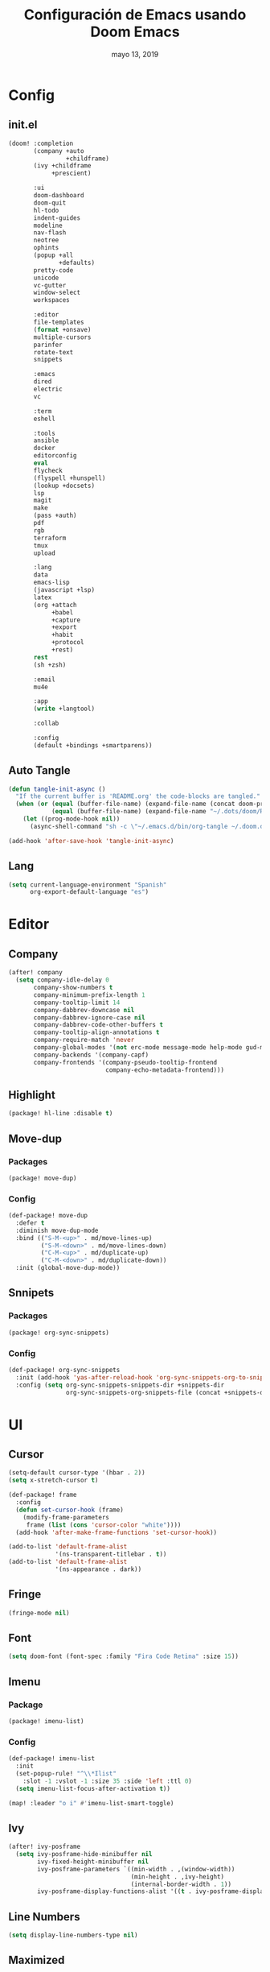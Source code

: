 #+TITLE:   Configuración de Emacs usando Doom Emacs
#+DATE:    mayo 13, 2019
#+SINCE:   {replace with next tagged release version}

* Config
** init.el
#+BEGIN_SRC emacs-lisp :tangle init.el
(doom! :completion
       (company +auto
                +childframe)
       (ivy +childframe
            +prescient)

       :ui
       doom-dashboard
       doom-quit
       hl-todo
       indent-guides
       modeline
       nav-flash
       neotree
       ophints
       (popup +all
              +defaults)
       pretty-code
       unicode
       vc-gutter
       window-select
       workspaces

       :editor
       file-templates
       (format +onsave)
       multiple-cursors
       parinfer
       rotate-text
       snippets

       :emacs
       dired
       electric
       vc

       :term
       eshell

       :tools
       ansible
       docker
       editorconfig
       eval
       flycheck
       (flyspell +hunspell)
       (lookup +docsets)
       lsp
       magit
       make
       (pass +auth)
       pdf
       rgb
       terraform
       tmux
       upload

       :lang
       data
       emacs-lisp
       (javascript +lsp)
       latex
       (org +attach
            +babel
            +capture
            +export
            +habit
            +protocol
            +rest)
       rest
       (sh +zsh)

       :email
       mu4e

       :app
       (write +langtool)

       :collab

       :config
       (default +bindings +smartparens))
#+END_SRC
** Auto Tangle
#+BEGIN_SRC emacs-lisp :tangle config.el
(defun tangle-init-async ()
  "If the current buffer is 'README.org' the code-blocks are tangled."
  (when (or (equal (buffer-file-name) (expand-file-name (concat doom-private-dir "README.org")))
            (equal (buffer-file-name) (expand-file-name "~/.dots/doom/README.org")))
    (let ((prog-mode-hook nil))
      (async-shell-command "sh -c \"~/.emacs.d/bin/org-tangle ~/.doom.d/README.org\"" "*Messages*"))))

(add-hook 'after-save-hook 'tangle-init-async)
#+END_SRC
** Lang
#+BEGIN_SRC emacs-lisp :tangle config.el
(setq current-language-environment "Spanish"
      org-export-default-language "es")
#+END_SRC
* Editor
** Company
#+BEGIN_SRC emacs-lisp :tangle config.el
 (after! company
   (setq company-idle-delay 0
        company-show-numbers t
        company-minimum-prefix-length 1
        company-tooltip-limit 14
        company-dabbrev-downcase nil
        company-dabbrev-ignore-case nil
        company-dabbrev-code-other-buffers t
        company-tooltip-align-annotations t
        company-require-match 'never
        company-global-modes '(not erc-mode message-mode help-mode gud-mode eshell-mode)
        company-backends '(company-capf)
        company-frontends '(company-pseudo-tooltip-frontend
                            company-echo-metadata-frontend)))
#+END_SRC
** Highlight
#+BEGIN_SRC emacs-lisp :tangle packages.el
(package! hl-line :disable t)
#+END_SRC
** Move-dup
*** Packages
#+BEGIN_SRC emacs-lisp :tangle packages.el
(package! move-dup)
#+END_SRC
*** Config
#+BEGIN_SRC emacs-lisp :tangle config.el
(def-package! move-dup
  :defer t
  :diminish move-dup-mode
  :bind (("S-M-<up>" . md/move-lines-up)
         ("S-M-<down>" . md/move-lines-down)
         ("C-M-<up>" . md/duplicate-up)
         ("C-M-<down>" . md/duplicate-down))
  :init (global-move-dup-mode))
#+END_SRC
** Snnipets
*** Packages
#+BEGIN_SRC emacs-lisp :tangle packages.el
(package! org-sync-snippets)
#+END_SRC
*** Config
#+BEGIN_SRC emacs-lisp :tangle config.el
(def-package! org-sync-snippets
  :init (add-hook 'yas-after-reload-hook 'org-sync-snippets-org-to-snippets)
  :config (setq org-sync-snippets-snippets-dir +snippets-dir
                org-sync-snippets-org-snippets-file (concat +snippets-dir "snippets.org")))
#+END_SRC
* UI
** Cursor
#+BEGIN_SRC emacs-lisp :tangle config.el
(setq-default cursor-type '(hbar . 2))
(setq x-stretch-cursor t)

(def-package! frame
  :config
  (defun set-cursor-hook (frame)
    (modify-frame-parameters
     frame (list (cons 'cursor-color "white"))))
  (add-hook 'after-make-frame-functions 'set-cursor-hook))

(add-to-list 'default-frame-alist
             '(ns-transparent-titlebar . t))
(add-to-list 'default-frame-alist
             '(ns-appearance . dark))
#+END_SRC
** Fringe
#+BEGIN_SRC emacs-lisp :tangle config.el
(fringe-mode nil)
#+END_SRC
** Font
#+BEGIN_SRC emacs-lisp :tangle config.el
(setq doom-font (font-spec :family "Fira Code Retina" :size 15))
#+END_SRC
** Imenu
*** Package
#+BEGIN_SRC emacs-lisp :tangle packages.el
(package! imenu-list)
#+END_SRC
*** Config
#+BEGIN_SRC emacs-lisp :tangle config.el
(def-package! imenu-list
  :init
  (set-popup-rule! "^\\*Ilist"
    :slot -1 :vslot -1 :size 35 :side 'left :ttl 0)
  (setq imenu-list-focus-after-activation t))

(map! :leader "o i" #'imenu-list-smart-toggle)
#+END_SRC
** Ivy
#+BEGIN_SRC emacs-lisp :tangle config.el
(after! ivy-posframe
  (setq ivy-posframe-hide-minibuffer nil
        ivy-fixed-height-minibuffer nil
        ivy-posframe-parameters `((min-width . ,(window-width))
                                  (min-height . ,ivy-height)
                                  (internal-border-width . 1))
        ivy-posframe-display-functions-alist '((t . ivy-posframe-display-at-window-bottom-left))))
#+END_SRC
** Line Numbers
#+BEGIN_SRC emacs-lisp :tangle config.el
(setq display-line-numbers-type nil)
#+END_SRC
** Maximized
#+BEGIN_SRC emacs-lisp :tangle config.el
(set-frame-parameter nil 'fullscreen 'maximized)
#+END_SRC
** Modeline
#+BEGIN_SRC emacs-lisp :tangle config.el
(after! doom-modeline
  (defun conf:doom-modeline--make-xpm-filter-args (args)
    "Force function to use `doom-modeline-height'.
     Instead of the calculation done in `doom-modeline-refresh-bars'.
     The minimum height is set to `frame-char-height' + 2."
    (list (car args) (cadr args) (max (+ (frame-char-height) 2) doom-modeline-height)))

  (advice-add 'doom-modeline--make-xpm :filter-args #'conf:doom-modeline--make-xpm-filter-args)

  (setq doom-modeline-icon nil
        doom-modeline-height 12
        doom-modeline-env-enable-python nil))
#+END_SRC
** Neotree
#+BEGIN_SRC emacs-lisp :tangle config.el
(def-package! shrink-path)

(after! neotree
  (setq neo-theme 'ascii
        neo-vc-integration nil
        neo-window-width 36
        neo-create-file-auto-open t
        neo-smart-open t
        neo-show-auto-change-root t
        neo-autorefresh nil
        neo-banner-message nil
        neo-mode-line-type 'neotree
        neo-dont-be-alone t
        neo-persist-show t
        neo-show-updir-line nil
        neo-show-hidden-files nil
        neo-auto-indent-point t
        neo-hidden-regexp-list '(".DS_Store" ".idea/" ".pyc" ".tern-port"
                                 ".git/*" "node_modules/*" ".meteor" "_build" "deps"))
  (defun shrink-root-entry (node)
    "shrink-print pwd in neotree"
    (insert (propertize (concat (shrink-path-dirs node) "\n") 'face `(:inherit (,neo-root-dir-face)))))

 (advice-add #'neo-buffer--insert-root-entry :override #'shrink-root-entry))
#+END_SRC
** Pretty Code
#+BEGIN_SRC emacs-lisp :tangle config.el
(defvar +pretty-code-extra-ligatures
  '(("==" . ?\u2261)
    ("!=" . ?\u2260)
    (">=" . ?\u2265)
    ("<=" . ?\u2264)))

(setq-default prettify-symbols-alist
              (append prettify-symbols-alist
                      +pretty-code-extra-ligatures))
#+END_SRC
** Theme
#+BEGIN_SRC emacs-lisp :tangle packages.el
(package! vibrant-ink-theme :recipe (:host github :repo "arkhan/vibrant-ink-theme"))
#+END_SRC
#+BEGIN_SRC emacs-lisp :tangle config.el
(add-hook 'after-init-hook
          (lambda ()
            (load-theme 'vibrant-ink t)))
#+END_SRC
** Which-key
#+BEGIN_SRC emacs-lisp :tangle packages.el
(package! which-key-posframe)
#+END_SRC
#+BEGIN_SRC emacs-lisp :tangle config.el
 (def-package! which-key-posframe
   :config
   (setq which-key-posframe-poshandler 'posframe-poshandler-frame-bottom-left-corner
         which-key-posframe-border-width 0)
   (which-key-posframe-mode))
#+END_SRC
* Lang
** Empty
#+begin_src emacs-lisp :tangle config.el
(defun empty-buffer? ()
  (= (buffer-end 1) (buffer-end -1)))
#+end_src
** LSP
*** Config
#+BEGIN_SRC emacs-lisp :tangle config.el
(after! lsp-mode
  (setq lsp-eldoc-render-all nil
        lsp-print-io nil
        lsp-inhibit-message t
        lsp-message-project-root-warning t
        lsp-auto-guess-root t
        lsp-prefer-flymake nil))
#+END_SRC
** Nginx
*** Packages
#+begin_src emacs-lisp :tangle packages.el
(package! nginx-mode)
;;(package! company-nginx)
#+end_src
*** Config
#+begin_src emacs-lisp :tangle config.el
(def-package! nginx-mode
  :mode ("/nginx/sites-\\(?:available\\|enabled\\)/" . nginx-mode))

;;(def-package! company-nginx
;;  :hook (nginx-mode . company-nginx-keywords))
#+end_src
** Org
*** Packages
#+BEGIN_SRC emacs-lisp :tangle packages.el
(package! org-tree-slide)
#+END_SRC
*** Config
#+BEGIN_SRC emacs-lisp :tangle config.el
(after! org
  (set-popup-rule! "^ \\*Agenda"
    :slot -1 :vslot -1 :size #'+popup-shrink-to-fit :side 'right :ttl 0)

  (setq org-capture-templates
        '(("w" "Work TODO" entry (file+olp "~/org/work.org" "Tasks") "* TODO %? \nSCHEDULED: %(org-insert-time-stamp (org-read-date nil t \"+0d\"))\n:PROPERTIES:\n:CATEGORY: TASKS\n:CREATED: %U\n:END:")
          ("o" "Work Overtime" entry (file+olp "~/org/work.org" "COMMENT Overtime") "* %? \nSCHEDULED: %(org-insert-time-stamp (org-read-date nil t \"+0d\"))\n:PROPERTIES:\n:CREATED: %U\n:END:")
          ("m" "Work Meetings" entry (file+olp "~/org/work.org" "Meetings") "* %? \nSCHEDULED: %(org-insert-time-stamp (org-read-date nil t \"+0d\"))\n:PROPERTIES:\n:CATEGORY: MEETINGS\n:CREATED: %U\n:END:")
          ("t" "Work Training's" entry (file+olp "~/org/work.org" "Training's") "* %?\nSCHEDULED: %(org-insert-time-stamp (org-read-date nil t \"+0d\"))\n:PROPERTIES:\n:CATEGORY: TRAINING'S\n:CREATED: %U\n:END:")
          ("S" "Stuff TODO" entry (file+olp "~/org/stuff.org" "Tasks") "* TODO %? \n:PROPERTIES:\n:CATEGORY: TASKS\n:CREATED: %U\n:END:")
          ("M" "Stuff Meetings" entry (file+olp "~/org/stuff.org" "Meetings") "* %?\nSCHEDULED: %(org-insert-time-stamp (org-read-date nil t \"+0d\"))\n:PROPERTIES:\n:CATEGORY: MEETINGS\n:CREATED: %U\n:END:")
          ("T" "Stuff Training's" entry (file+olp "~/org/stuff.org" "Training's") "* %?\nSCHEDULED: %(org-insert-time-stamp (org-read-date nil t \"+0d\"))\n:PROPERTIES:\n:CATEGORY: TRAINING'S\n:CREATED: %U\n:END:")))

  (setq org-image-actual-width nil))

;; https://github.com/kaushalmodi/.emacs.d/blob/master/setup-files/setup-org.el#L1581
(def-package! org-tree-slide
  :config
  (setq org-tree-slide--lighter " Slide")

  (defvar conf:org-tree-slide-text-scale 4
    "Text scale ratio to default when `org-tree-slide-mode' is enabled.")

  (defun conf:org-tree-slide-set-profile ()
    "Customize org-tree-slide variables."
    (interactive)
    (setq org-tree-slide-header t
          org-tree-slide-slide-in-effect nil
          org-tree-slide-heading-emphasis t
          org-tree-slide-cursor-init t ;Move cursor to the head of buffer
          org-tree-slide-modeline-display 'lighter
          org-tree-slide-skip-done nil
          org-tree-slide-skip-comments t
          org-tree-slide-activate-message (concat "Starting Org presentation. "
                                                  "Use arrow keys to navigate the slides.")
          org-tree-slide-deactivate-message "Ended presentation.")
    (message "Custom `org-tree-slide' profile: ON"))

  (conf:org-tree-slide-set-profile)

  (defvar conf:writegood-mode-state nil
    "Variable to store the state of `writegood-mode'.")

  (defun conf:org-tree-slide-start ()
    "Set up the frame for the slideshow."
    (interactive)
    (internal-show-cursor (selected-window) nil)
    (toggle-read-only)
    (org-display-inline-images)
    (hide-mode-line-mode 1)
    (text-scale-set conf:org-tree-slide-text-scale))
  (add-hook 'org-tree-slide-play-hook #'conf:org-tree-slide-start)

  (defun conf:org-tree-slide-stop()
    "Undo the frame setup for the slideshow."
    (interactive)
    (internal-show-cursor (selected-window) t)
    (toggle-read-only)
    (org-remove-inline-images)
    (hide-mode-line-mode -1)
    (text-scale-set 0))
  (add-hook 'org-tree-slide-stop-hook #'conf:org-tree-slide-stop)

  (defun conf:org-tree-slide-text-scale-reset ()
    "Reset time scale to `modi/org-tree-slide-text-scale'."
    (interactive)
    (text-scale-set conf:org-tree-slide-text-scale))

  (defun conf:org-tree-slide-text-scale-inc1 ()
    "Increase text scale by 1."
    (interactive)
    (text-scale-increase 1))

  (defun conf:org-tree-slide-text-scale-dec1 ()
    "Decrease text scale by 1."
    (interactive)
    (text-scale-decrease 1))

  (bind-keys
   :map org-tree-slide-mode-map
   ("C-b" . org-tree-slide-move-previous-tree)
   ("C-f" . org-tree-slide-move-next-tree)
   ("C-0" . conf:org-tree-slide-text-scale-reset)
   ("C-+" . conf:org-tree-slide-text-scale-inc1)
   ("C--" . conf:org-tree-slide-text-scale-dec1)
   ("C-1" . org-tree-slide-content)
   ("C-2" . conf:org-tree-slide-set-profile)
   ("C-3" . org-tree-slide-simple-profile)
   ("C-4" . org-tree-slide-presentation-profile)))
#+END_SRC
** Python
*** Packages
#+BEGIN_SRC emacs-lisp :tangle packages.el
(package! lsp-python-ms)
(package! pyvenv)
(package! auto-virtualenv)
(package! py-isort)
(package! pip-requirements)
#+END_SRC
*** Config
#+BEGIN_SRC emacs-lisp :tangle config.el
(set-pretty-symbols! 'python-mode
  :lambda "lambda"
  :not "not"
  :in "in"
  :not-in "not in"
  :and "and" :or "or")

(def-package! lsp-python-ms
  :demand
  :hook (python-mode . lsp))

(def-package! pyvenv)
(def-package! auto-virtualenv
  :hook (python-mode . auto-virtualenv-set-virtualenv))

(def-package! py-isort
  :config (setq py-isort-options '("--lines=100"))
  :hook (before-save . py-isort-before-save))

(def-package! pip-requirements
  :hook (pip-requirements-mode . pip-requirements-auto-complete-setup))
#+END_SRC
** PO
#+BEGIN_SRC emacs-lisp :tangle config.el
(def-package! po-mode
  :mode ("\\.po\\'" . po-mode)
  :config
  ;; Fuente: https://www.emacswiki.org/emacs/PoMode
  (defun po-wrap ()
    "Filter current po-mode buffer through `msgcat' tool to wrap all lines."
    (interactive)
    (if (eq major-mode 'po-mode)
        (let ((tmp-file (make-temp-file "po-wrap."))
              (tmp-buf (generate-new-buffer "*temp*")))
          (unwind-protect
              (progn
                (write-region (point-min) (point-max) tmp-file nil 1)
                (if (zerop
                     (call-process
                      "msgcat" nil tmp-buf t (shell-quote-argument tmp-file)))
                    (let ((saved (point))
                          (inhibit-read-only t))
                      (delete-region (point-min) (point-max))
                      (insert-buffer-substring tmp-buf)
                      (goto-char (min saved (point-max))))
                  (with-current-buffer tmp-buf
                    (error (buffer-string)))))
            (kill-buffer tmp-buf)
            (delete-file tmp-file)))))

  (defun po-guess-language ()
    "Return the language related to this PO file."
    (save-excursion
      (goto-char (point-min))
      (re-search-forward po-any-msgstr-block-regexp)
      (goto-char (match-beginning 0))
      (if (re-search-forward
           "\n\"Language: +\\(.+\\)\\\\n\"$"
           (match-end 0) t)
          (po-match-string 1))))

  (defadvice po-edit-string (around setup-spell-checking (string type expand-tabs) activate)
    "Set up spell checking in subedit buffer."
    (let ((po-language (po-guess-language)))
      ad-do-it
      (if po-language
          (progn
            (ispell-change-dictionary po-language)
            (turn-on-flyspell)
            (flyspell-buffer))))))
#+END_SRC
** Polymode
*** Packges
#+BEGIN_SRC emacs-lisp :tangle packages.el
(package! polymode)
#+END_SRC
*** Config
#+BEGIN_SRC emacs-lisp :tangle config.el
(def-package! polymode
  :config
  (setq polymode-prefix-key (kbd "C-c n"))
  (define-hostmode poly-python-hostmode :mode 'python-mode)

  (define-innermode poly-sql-expr-python-innermode
    :mode 'sql-mode
    :head-matcher (rx "r" (= 3 (char "\"'")) (* (any space)))
    :tail-matcher (rx (= 3 (char "\"'")))
    :head-mode 'host
    :tail-mode 'host)

  (defun poly-python-sql-eval-chunk (beg end msg)
    "Calls out to `sql-send-region' with the polymode chunk region"
    (sql-send-region beg end))

  (define-polymode poly-python-sql-mode
    :hostmode 'poly-python-hostmode
    :innermodes '(poly-sql-expr-python-innermode)
    (setq polymode-eval-region-function #'poly-python-sql-eval-chunk)
    (define-key poly-python-sql-mode-map (kbd "C-c C-c") 'polymode-eval-chunk))

  ;; Bug? Fix polymode kill chunk so it works.
  (defun polymode-kill-chunk ()
    "Kill current chunk."
    (interactive)
    (pcase (pm-innermost-span)
      (`(,(or `nil `host) ,beg ,end ,_) (delete-region beg end))
      (`(body ,beg ,_ ,_)
       (goto-char beg)
       (pm--kill-span '(body)))
       ;; (pm--kill-span '(head tail))
       ;; (pm--kill-span '(head tail))

      (`(tail ,beg ,end ,_)
       (if (eq beg (point-min))
           (delete-region beg end)
         (goto-char (1- beg))
         (polymode-kill-chunk)))
      (`(head ,_ ,end ,_)
       (goto-char end)
       (polymode-kill-chunk))
      (_ (error "Canoot find chunk to kill"))))

  :hook (python-mode . poly-python-sql-mode))
#+END_SRC
** SQL
*** Packages
#+BEGIN_SRC emacs-lisp :tangle packages.el
(package! edbi-database-url)
(package! edbi-minor-mode)
(package! company-edbi)
(package! sqlup-mode)
(package! sql-indent)
#+END_SRC
*** Config
#+BEGIN_SRC emacs-lisp :tangle config.el
(def-package! edbi-database-url)

(def-package! edbi-minor-mode
  :hook (sql-mode . edbi-minor-mode))

(def-package! company-edbi
  :init
  (defun cfg:edbi-mode-hook()
    (add-to-list 'company-backends 'company-edbi))
  (add-hook 'edbi:sql-mode-hook 'cfg:edbi-mode-hook))

(def-package! sqlup-mode
  :bind ("C-c u" . sqlup-capitalize-keywords-in-region)
  :init
  (add-hook 'sql-mode-hook 'sqlup-mode)
  (add-hook 'edbi:sql-mode-hook 'sqlup-mode)
  (add-hook 'sql-interactive-mode-hook 'sqlup-mode))

(def-package! sql-indent
  :after sql
  :bind (:map sql-mode-map (("C-c \\" . sql-indent-buffer))))
#+END_SRC
** Xml
#+BEGIN_SRC emacs-lisp :tangle config.el
(defun nxml-template ()
  (interactive)
  (insert "<?xml version=\"1.0\" encoding=\"utf-8\"?>\n\n"))

(add-hook 'nxml-mode-hook
          '(lambda () (when (empty-buffer?) (nxml-template))))

(def-package! nxml-mode
  :mode (("\\.plist\\'" . nxml-mode)
         ("\\.rss\\'"   . nxml-mode)
         ("\\.svg\\'"   . nxml-mode)
         ("\\.xml\\'"   . nxml-mode)
         ("\\.xsd\\'"   . nxml-mode)
         ("\\.xslt\\'"  . nxml-mode)
         ("\\.pom$"     . nxml-mode))
  :config
  (setq nxml-slash-auto-complete-flag t
        nxml-auto-insert-xml-declaration-flag t)
  (add-to-list 'magic-mode-alist '("<\\?xml" . nxml-mode))
  (mapc
   (lambda (pair)
     (if (or (eq (cdr pair) 'xml-mode)
             (eq (cdr pair) 'sgml-mode))
         (setcdr pair 'nxml-mode)))
   auto-mode-alist)

  ;; https://gist.github.com/DinoChiesa/5489021
  (defun pretty-print-xml-region (begin end)
    "Pretty format XML markup in region. You need to have nxml-mode
      http://www.emacswiki.org/cgi-bin/wiki/NxmlMode installed to do
      this. The function inserts linebreaks to separate tags that have
      nothing but whitespace between them. It then indents the markup
      by using nxml's indentation rules."
    (interactive "r")
    (save-excursion
      (nxml-mode)
      ;; split <foo><bar> or </foo><bar>, but not <foo></foo>
      (goto-char begin)
      (while (search-forward-regexp ">[ \t]*<[^/]" end t)
        (backward-char 2) (insert "\n") (incf end))
      ;; split <foo/></foo> and </foo></foo>
      (goto-char begin)
      (while (search-forward-regexp "<.*?/.*?>[ \t]*<" end t)
        (backward-char) (insert "\n") (incf end))
      ;; put xml namespace decls on newline
      (goto-char begin)
      (while (search-forward-regexp "\\(<\\([a-zA-Z][-:A-Za-z0-9]*\\)\\|['\"]\\) \\(xmlns[=:]\\)" end t)
        (goto-char (match-end 0))
        (backward-char 6) (insert "\n") (incf end))
      (indent-region begin end nil)
      (normal-mode))
    (message "All indented!"))

  (defun pretty-print-xml-buffer ()
    "pretty print the XML in a buffer."
    (interactive)
    (pretty-print-xml-region (point-min) (point-max)))

  (define-key nxml-mode-map (kbd "C-x f") 'pretty-print-xml-buffer))
#+END_SRC
* Tools
** Anzu
#+BEGIN_SRC emacs-lisp :tangle config.el
(def-package! anzu
  :defer t
  :bind (("M-%" . anzu-query-replace)
         ("C-M-%" . anzu-query-replace-regexp))
  :config
  (set-face-attribute 'anzu-mode-line nil :foreground "yellow" :weight 'bold)

  (defun cfg:anzu-update-func (here total)
   (when anzu--state
     (let ((status (cl-case anzu--state)))
       (search (format "[%d/%d Seek]" here total))
       (replace-query (format "(%d Replaces)" total))
       (replace (format "[%d/%d Replaces]" here total))
       (propertize status 'face 'anzu-mode-line))))

  (setq anzu-cons-mode-line-p nil
        anzu-mode-lighter ""
        anzu-deactivate-region t
        anzu-search-threshold 1000
        anzu-replace-threshold 50
        anzu-replace-to-string-separator " => "
        anzu-mode-line-update-function #'cfg:anzu-update-func)

  (add-to-list 'minor-mode-alist
               '(:eval (when anzu--state)
                       (concat " " (anzu--update-mode-line)))))
#+END_SRC
** BugHunter
*** Packages
#+BEGIN_SRC emacs-lisp :tangle packages.el
(package! bug-hunter)
#+END_SRC
*** Config
#+BEGIN_SRC emacs-lisp :tangle config.el
(def-package! bug-hunter
  :commands (bug-hunter-file bug-hunter-init-file))
#+END_SRC
** Calendar
*** Packages
#+BEGIN_SRC emacs-lisp :tangle packages.el
(package! org-caldav)
(package! calfw)
(package! calfw-org)
#+END_SRC
*** Config
#+BEGIN_SRC emacs-lisp :tangle config.el
(def-package! org-caldav
  :bind ("<f6>" . org-caldav-sync)
  :config
  (setq org-icalendar-alarm-time 30
        org-icalendar-categories '(all-tags category todo-state)
        org-icalendar-include-todo t
        org-icalendar-use-deadline '(event-if-todo event-if-not-todo todo-due)
        org-icalendar-use-scheduled '(event-if-todo event-if-not-todo todo-start)
        org-icalendar-with-timestamps t
        org-icalender-sync-todo t
        org-icalendar-timezone "America/Guayaquil")

  (setq org-caldav-calendars '((:calendar-id "arkhan/work"
                                             :files ("~/org/work.org")
                                             :inbox "~/org/inbox.org")
                               (:calendar-id "arkhan/stuff"
                                             :files ("~/org/stuff.org")
                                             :inbox "~/org/inbox.org"))
        org-caldav-files org-agenda-files
        org-caldav-save-directory (concat doom-cache-dir "dav")
        org-caldav-show-sync-results nil
        org-caldav-url "https://cloud.disroot.org/remote.php/dav/calendars")
  (make-directory org-caldav-save-directory :parents)
  (setq org-caldav-backup-file (concat org-caldav-save-directory "caldav-backup.org")))


(def-package! calfw
  :config
  (setq cfw:org-overwrite-default-keybinding t
        cfw:display-calendar-holidays nil
        calendar-week-start-day 1)
  (map! :leader "o f" #'cfw:open-org-calendar))

(def-package! calfw-org)
#+END_SRC
** Docker
*** Packages
#+BEGIN_SRC emacs-lisp :tangle packages.el
(package! docker-compose-mode)
#+END_SRC
*** Config
#+BEGIN_SRC emacs-lisp :tangle config.el
(def-package! docker-compose-mode
  :mode ("docker-compose.*\.yml\\'" . docker-compose-mode))
#+END_SRC
** Flyspell
#+BEGIN_SRC emacs-lisp :tangle config.el
(add-hook! flyspell
   (setq-default ispell-really-hunspell t
                 ispell-check-comments t
                 ispell-local-dictionary "en_US"
                 ispell-local-dictionary-alist
                 '(("en_US" "[[:alpha:]]" "[^[:alpha:]]" "[']" nil ("-d" "en_US") nil utf-8)
                   ("es_EC" "[[:alpha:]]" "[^[:alpha:]]" "[ñ]" nil ("-d" "es_EC") nil utf-8))))

(defun switch-dictionary ()
  (interactive)
  (let* ((dic ispell-current-dictionary)
         (change (if (string= dic "en_US") "es_EC" "en_US")))
    (ispell-change-dictionary change)
    (message "Dictionary switched from %s to %s" dic change)))

(defun turn-on-spell-check ()
  (flyspell-mode 1))

(map! "<f7>" #'flyspell-mode!
      (:after flyspell
        :map flyspell-mode-map
        "M-i" #'switch-dictionary
        "C-M-'" #'flyspell-correct-word-generic))
#+END_SRC
** i3wm
*** Packages
#+BEGIN_SRC emacs-lisp :tangle packages.el
(package! i3wm-config-mode :recipe (:host github :repo "Alexander-Miller/i3wm-Config-Mode"))
#+END_SRC
*** Config
#+BEGIN_SRC emacs-lisp :tangle config.el
  (def-package! i3wm-config-mode)
#+END_SRC
** Terminal
*** Packages
#+BEGIN_SRC emacs-lisp :tangle packages.el
(package! terminal-here)
#+END_SRC
*** Config
#+BEGIN_SRC emacs-lisp :tangle config.el
(def-package! terminal-here
  :bind (("C-<f5>" . terminal-here-launch)
         ("C-<f6>" . terminal-here-project-launch))
  :config (setq terminal-here-terminal-command (list "urxvtcd" "-e" "tmx")))
#+END_SRC
** mu4e
*** Packages
#+BEGIN_SRC emacs-lisp :tangle packages.el
(when (executable-find "mu")
  (package! mu4e-alert)
  (package! org-mu4e :disable t))
(package! link-hint)
#+END_SRC
*** Config
#+BEGIN_SRC emacs-lisp :tangle config.el
(def-package! link-hint
  :bind (("C-c l o" . link-hint-open-link)
         ("C-c l c" . link-hint-copy-link)))

(when (executable-find "mu")
  (after! mu4e
    (setq mu4e-context-policy 'pick-first
          mu4e-compose-context-policy 'ask
          message-send-mail-function 'message-send-mail-with-sendmail
          sendmail-program "msmtp"
          mu4e-view-use-gnus nil
          mu4e-view-prefer-html t
          mu4e-html2text-command "w3m -dump -T text/html -cols 72 -o display_link_number=true -o auto_image=false -o display_image=true -o ignore_null_img_alt=true")

    (defadvice mu4e-quit (after mu4e-close-and-push activate)
      "Despues de salir de mu4e ejecutamos un script para subir los cambios al buzon de correo y para también restaurar la disposición de ventanas"
      (start-process "pushmail" "*pushmail-mbsync*" "mbsync" "-a" "--push")
      (when (get-register :mu4e-fullscreen)
        (jump-to-register :mu4e-fullscreen)))

    (run-at-time nil (* 60 5) 'mu4e-update-mail-and-index t)

    (set-email-account! "Work"
                        '((mu4e-sent-folder       . "/Work/Sent")
                          (mu4e-drafts-folder     . "/Work/Drafts")
                          (mu4e-trash-folder      . "/Work/Trash")
                          (mu4e-refile-folder     . "/Work/Archive")
                          (smtpmail-smtp-user     . "edison@disroot.org")
                          (user-mail-address      . "edison@disroot.org")
                          (user-full-name         . "Edison Ibáñez")
                          (mu4e-compose-signature . "\nEdison Ibáñez"))
                        t)

    (set-email-account! "Personal"
                        '((mu4e-sent-folder       . "/Personal/Sent")
                          (mu4e-drafts-folder     . "/Personal/Drafts")
                          (mu4e-trash-folder      . "/Personal/Trash")
                          (mu4e-refile-folder     . "/Personal/Archive")
                          (smtpmail-smtp-user     . "arkhan@disroot.org")
                          (user-mail-address      . "arkhan@disroot.org")
                          (user-full-name         . "Edison Ibáñez")
                          (mu4e-compose-signature . "\nEdison Ibáñez"))
                        t)

    (set-email-account! "Gmail"
                        '((mu4e-sent-folder       . "/Gmail/Sent Items")
                          (mu4e-drafts-folder     . "/Gmail/Drafts")
                          (mu4e-trash-folder      . "/Gmail/Deleted Items")
                          (mu4e-refile-folder     . "/Gmail/Archive")
                          (smtpmail-smtp-user     . "arkhan.xxx@gmail.com")
                          (user-mail-address      . "arkhan.xxx@gmail.com")
                          (user-full-name         . "Edison Ibáñez")
                          (mu4e-compose-signature . "\nEdison Ibáñez"))
                        t)

    (defun mu4e-message-maildir-matches (msg rx)
      (when rx
        (if (listp rx)
            ;; If rx is a list, try each one for a match
            (or (mu4e-message-maildir-matches msg (car rx))
                (mu4e-message-maildir-matches msg (cdr rx)))
          ;; Not a list, check rx
          (string-match rx (mu4e-message-field msg :maildir)))))

    (defun choose-msmtp-account ()
      (if (message-mail-p)
          (save-excursion
            (let*
                ((from (save-restriction
                         (message-narrow-to-headers)
                         (message-fetch-field "from")))
                 (account
                  (cond
                   ((string-match "arkhan@disroot.org" from) "Personal")
                   ((string-match "edison@disroot.org" from) "Work")
                   ((string-match "arkhan.xxx@gmail.com" from) "Gmail"))))
              (setq message-sendmail-extra-arguments (list '"-a" account))))))
    (add-hook 'message-send-mail-hook 'choose-msmtp-account))

  (def-package! mu4e-alert
    :init
    (add-hook 'after-init-hook #'mu4e-alert-enable-notifications)
    (add-hook 'after-init-hook #'mu4e-alert-enable-mode-line-display)
    (setq mu4e-compose-forward-as-attachment t
          mu4e-index-update-in-background t
          mu4e-alert-email-notification-types '(subjects))
    :config
    (defun conf:refresh-mu4e-alert-mode-line ()
      (interactive)
      (mu4e~proc-kill)
      (mu4e-alert-enable-mode-line-display))
    (run-with-timer 0 60 'conf:refresh-mu4e-alert-mode-line)
    (mu4e-alert-set-default-style 'libnotify)))
#+END_SRC
** Pass
#+BEGIN_SRC emacs-lisp :tangle config.el
(def-package! auth-source
  :init (setq auth-source-debug t
              auth-source-do-cache nil))
#+END_SRC
** PKGBUILD
*** Packages
#+BEGIN_SRC emacs-lisp :tangle packages.el
(package! pkgbuild-mode)
#+END_SRC
*** Config
#+BEGIN_SRC emacs-lisp :tangle config.el
(def-package! pkgbuild-mode
  :mode "PKGBUILD\\'")
#+END_SRC
** VLF
*** Packages
#+BEGIN_SRC emacs-lisp :tangle packages.el
(package! vlf)
#+END_SRC
*** Config
#+BEGIN_SRC emacs-lisp :tangle config.el
(def-package! vlf-setup
  :init (setq vlf-application 'dont-ask))
#+END_SRC
** Tramp
#+begin_src emacs-lisp :tangle config.el
(after! tramp
  (setq tramp-default-method "scp"
        tramp-debug-buffer t
        tramp-verbose 10)
  (tramp-set-completion-function "ssh" '((tramp-parse-sconfig "/etc/ssh_config")
                                         (tramp-parse-sconfig "~/.ssh/config"))))
#+end_src
** xrdb
*** Packages
#+BEGIN_SRC emacs-lisp :tangle packages.el
(package! xrdb-mode :recipe (:host github :repo "arkhan/xrdb-mode"))
#+END_SRC
*** Config
#+BEGIN_SRC emacs-lisp :tangle config.el
  (def-package! xrdb-mode
    :mode (("\\.Xdefaults$" . xrdb-mode)
           ("\\Xdefaults$" . xrdb-mode)
           ("\\.Xenvironment$" . xrdb-mode)
           ("\\Xenvironment$" . xrdb-mode)
           ("\\.Xresources$" . xrdb-mode)
           ("\\Xresources$" . xrdb-mode)
           (".*\\.ad$" . xrdb-mode)
           (".*\\.x?rdb$" . xrdb-mode))
    :config
    (add-hook 'xrdb-mode-hook (lambda () (setq comment-start "! "))))
#+END_SRC

